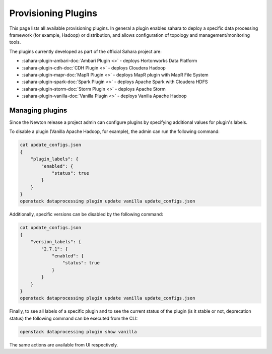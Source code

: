 Provisioning Plugins
====================

This page lists all available provisioning plugins. In general a plugin
enables sahara to deploy a specific data processing framework (for example,
Hadoop) or distribution, and allows configuration of topology and
management/monitoring tools.

The plugins currently developed as part of the official Sahara project are:

* :sahara-plugin-ambari-doc:`Ambari Plugin <>` -
  deploys Hortonworks Data Platform
* :sahara-plugin-cdh-doc:`CDH Plugin <>` -
  deploys Cloudera Hadoop
* :sahara-plugin-mapr-doc:`MapR Plugin <>` -
  deploys MapR plugin with MapR File System
* :sahara-plugin-spark-doc:`Spark Plugin <>` -
  deploys Apache Spark with Cloudera HDFS
* :sahara-plugin-storm-doc:`Storm Plugin <>` -
  deploys Apache Storm
* :sahara-plugin-vanilla-doc:`Vanilla Plugin <>` -
  deploys Vanilla Apache Hadoop

Managing plugins
----------------

Since the Newton release a project admin can configure plugins by specifying
additional values for plugin's labels.

To disable a plugin (Vanilla Apache Hadoop, for example), the admin
can run the following command:

.. code-block::

 cat update_configs.json
 {
     "plugin_labels": {
         "enabled": {
             "status": true
         }
     }
 }
 openstack dataprocessing plugin update vanilla update_configs.json


Additionally, specific versions can be disabled by the following command:

.. code-block::

 cat update_configs.json
 {
     "version_labels": {
         "2.7.1": {
             "enabled": {
                 "status": true
             }
         }
     }
 }
 openstack dataprocessing plugin update vanilla update_configs.json


Finally, to see all labels of a specific plugin and to see the current status
of the plugin (is it stable or not, deprecation status) the following command
can be executed from the CLI:

.. code-block::

 openstack dataprocessing plugin show vanilla

The same actions are available from UI respectively.
